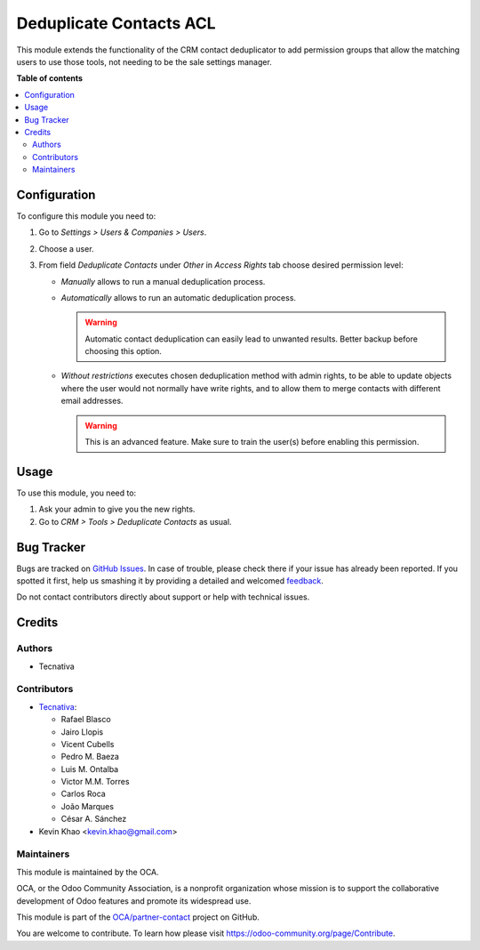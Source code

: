 ========================
Deduplicate Contacts ACL
========================

.. !!!!!!!!!!!!!!!!!!!!!!!!!!!!!!!!!!!!!!!!!!!!!!!!!!!!
   !! This file is generated by oca-gen-addon-readme !!
   !! changes will be overwritten.                   !!
   !!!!!!!!!!!!!!!!!!!!!!!!!!!!!!!!!!!!!!!!!!!!!!!!!!!!

.. |badge1| image:: https://img.shields.io/badge/maturity-Beta-yellow.png
    :target: https://odoo-community.org/page/development-status
    :alt: Beta
.. |badge2| image:: https://img.shields.io/badge/licence-AGPL--3-blue.png
    :target: http://www.gnu.org/licenses/agpl-3.0-standalone.html
    :alt: License: AGPL-3
.. |badge3| image:: https://img.shields.io/badge/github-OCA%2Fpartner--contact-lightgray.png?logo=github
    :target: https://github.com/OCA/partner-contact/tree/15.0/partner_deduplicate_acl
    :alt: OCA/partner-contact
.. |badge4| image:: https://img.shields.io/badge/weblate-Translate%20me-F47D42.png
    :target: https://translation.odoo-community.org/projects/partner-contact-15-0/partner-contact-15-0-partner_deduplicate_acl
    :alt: Translate me on Weblate
.. |badge5| image:: https://img.shields.io/badge/runbot-Try%20me-875A7B.png
    :target: https://runbot.odoo-community.org/runbot/134/15.0
    :alt: Try me on Runbot

|badge1| |badge2| |badge3| |badge4| |badge5| 

This module extends the functionality of the CRM contact deduplicator to add
permission groups that allow the matching users to use those tools, not
needing to be the sale settings manager.

**Table of contents**

.. contents::
   :local:

Configuration
=============

To configure this module you need to:

#. Go to *Settings > Users & Companies > Users*.
#. Choose a user.
#. From field *Deduplicate Contacts* under *Other* in *Access Rights* tab
   choose desired permission level:

   - *Manually* allows to run a manual deduplication process.
   - *Automatically* allows to run an automatic deduplication process.

     .. warning::
      Automatic contact deduplication can easily lead to unwanted
      results. Better backup before choosing this option.

   - *Without restrictions* executes chosen deduplication method with admin
     rights, to be able to update objects where the user would not normally
     have write rights, and to allow them to merge contacts with different
     email addresses.

     .. warning::
      This is an advanced feature. Make sure to train the user(s) before
      enabling this permission.

Usage
=====

To use this module, you need to:

#. Ask your admin to give you the new rights.
#. Go to *CRM > Tools > Deduplicate Contacts* as usual.

Bug Tracker
===========

Bugs are tracked on `GitHub Issues <https://github.com/OCA/partner-contact/issues>`_.
In case of trouble, please check there if your issue has already been reported.
If you spotted it first, help us smashing it by providing a detailed and welcomed
`feedback <https://github.com/OCA/partner-contact/issues/new?body=module:%20partner_deduplicate_acl%0Aversion:%2015.0%0A%0A**Steps%20to%20reproduce**%0A-%20...%0A%0A**Current%20behavior**%0A%0A**Expected%20behavior**>`_.

Do not contact contributors directly about support or help with technical issues.

Credits
=======

Authors
~~~~~~~

* Tecnativa

Contributors
~~~~~~~~~~~~

* `Tecnativa <https://www.tecnativa.com>`_:

  * Rafael Blasco
  * Jairo Llopis
  * Vicent Cubells
  * Pedro M. Baeza
  * Luis M. Ontalba
  * Victor M.M. Torres
  * Carlos Roca
  * João Marques
  * César A. Sánchez
* Kevin Khao <kevin.khao@gmail.com>

Maintainers
~~~~~~~~~~~

This module is maintained by the OCA.

.. image:: https://odoo-community.org/logo.png
   :alt: Odoo Community Association
   :target: https://odoo-community.org

OCA, or the Odoo Community Association, is a nonprofit organization whose
mission is to support the collaborative development of Odoo features and
promote its widespread use.

This module is part of the `OCA/partner-contact <https://github.com/OCA/partner-contact/tree/15.0/partner_deduplicate_acl>`_ project on GitHub.

You are welcome to contribute. To learn how please visit https://odoo-community.org/page/Contribute.
